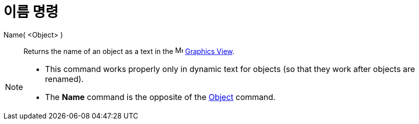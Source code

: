 = 이름 명령
:page-en: commands/Name
ifdef::env-github[:imagesdir: /ko/modules/ROOT/assets/images]

Name( <Object> )::
  Returns the name of an object as a text in the image:16px-Menu_view_graphics.svg.png[Menu view
  graphics.svg,width=16,height=16] xref:/s_index_php?title=Graphics_View_action=edit_redlink=1.adoc[Graphics View].

[NOTE]
====

* This command works properly only in dynamic text for objects (so that they work after objects are renamed).
* The *Name* command is the opposite of the xref:/s_index_php?title=Object_Command_action=edit_redlink=1.adoc[Object]
command.

====
